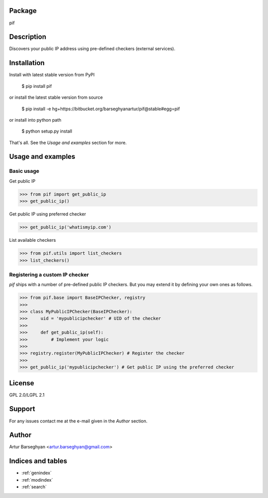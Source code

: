 Package
==================================
pif

Description
==================================
Discovers your public IP address using pre-defined checkers (external services).

Installation
==================================
Install with latest stable version from PyPI

    $ pip install pif

or install the latest stable version from source

    $ pip install -e hg+https://bitbucket.org/barseghyanartur/pif@stable#egg=pif

or install into python path

    $ python setup.py install

That's all. See the `Usage and examples` section for more.

Usage and examples
==================================
Basic usage
----------------------------------
Get public IP

>>> from pif import get_public_ip
>>> get_public_ip()

Get public IP using preferred checker

>>> get_public_ip('whatismyip.com')

List available checkers

>>> from pif.utils import list_checkers
>>> list_checkers()

Registering a custom IP checker
----------------------------------
`pif` ships with a number of pre-defined public IP checkers. But you may extend it by defining your own ones as
follows.

>>> from pif.base import BaseIPChecker, registry
>>>
>>> class MyPublicIPChecker(BaseIPChecker):
>>>     uid = 'mypublicipchecker' # UID of the checker
>>>
>>>     def get_public_ip(self):
>>>         # Implement your logic
>>>
>>> registry.register(MyPublicIPChecker) # Register the checker
>>>
>>> get_public_ip('mypublicipchecker') # Get public IP using the preferred checker

License
==================================
GPL 2.0/LGPL 2.1

Support
==================================
For any issues contact me at the e-mail given in the `Author` section.

Author
==================================
Artur Barseghyan <artur.barseghyan@gmail.com>

Indices and tables
==================

* :ref:`genindex`
* :ref:`modindex`
* :ref:`search`


